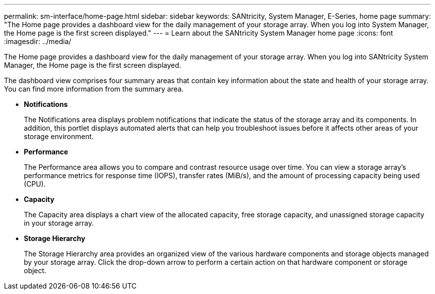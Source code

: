 ---
permalink: sm-interface/home-page.html
sidebar: sidebar
keywords: SANtricity, System Manager, E-Series, home page
summary: "The Home page provides a dashboard view for the daily management of your storage array. When you log into System Manager, the Home page is the first screen displayed."
---
= Learn about the SANtricity System Manager home page
:icons: font
:imagesdir: ../media/

[.lead]
The Home page provides a dashboard view for the daily management of your storage array. When you log into SANtricity System Manager, the Home page is the first screen displayed.

The dashboard view comprises four summary areas that contain key information about the state and health of your storage array. You can find more information from the summary area.

* *Notifications*
+
The Notifications area displays problem notifications that indicate the status of the storage array and its components. In addition, this portlet displays automated alerts that can help you troubleshoot issues before it affects other areas of your storage environment.

* *Performance*
+
The Performance area allows you to compare and contrast resource usage over time. You can view a storage array's performance metrics for response time (IOPS), transfer rates (MiB/s), and the amount of processing capacity being used (CPU).

* *Capacity*
+
The Capacity area displays a chart view of the allocated capacity, free storage capacity, and unassigned storage capacity in your storage array.

* *Storage Hierarchy*
+
The Storage Hierarchy area provides an organized view of the various hardware components and storage objects managed by your storage array. Click the drop-down arrow to perform a certain action on that hardware component or storage object.
